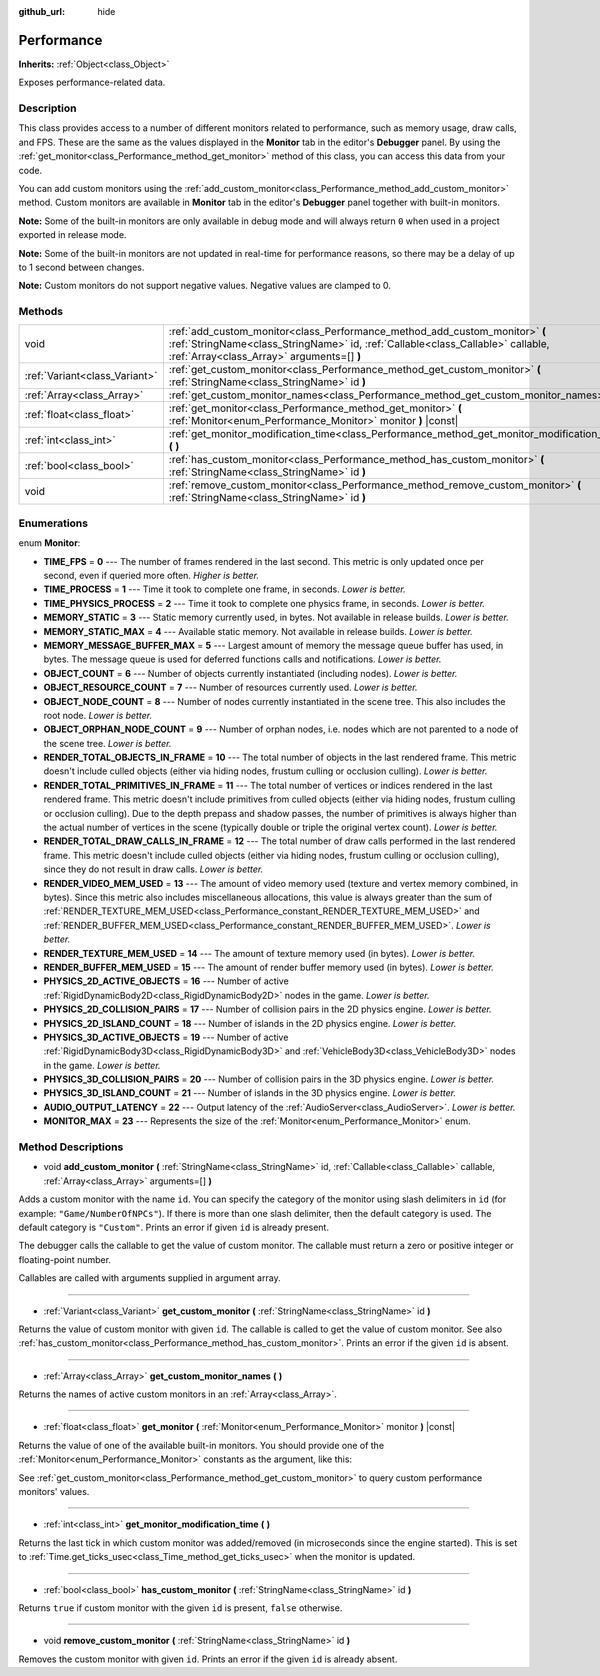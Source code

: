 :github_url: hide

.. DO NOT EDIT THIS FILE!!!
.. Generated automatically from Godot engine sources.
.. Generator: https://github.com/godotengine/godot/tree/master/doc/tools/make_rst.py.
.. XML source: https://github.com/godotengine/godot/tree/master/doc/classes/Performance.xml.

.. _class_Performance:

Performance
===========

**Inherits:** :ref:`Object<class_Object>`

Exposes performance-related data.

Description
-----------

This class provides access to a number of different monitors related to performance, such as memory usage, draw calls, and FPS. These are the same as the values displayed in the **Monitor** tab in the editor's **Debugger** panel. By using the :ref:`get_monitor<class_Performance_method_get_monitor>` method of this class, you can access this data from your code.

You can add custom monitors using the :ref:`add_custom_monitor<class_Performance_method_add_custom_monitor>` method. Custom monitors are available in **Monitor** tab in the editor's **Debugger** panel together with built-in monitors.

\ **Note:** Some of the built-in monitors are only available in debug mode and will always return ``0`` when used in a project exported in release mode.

\ **Note:** Some of the built-in monitors are not updated in real-time for performance reasons, so there may be a delay of up to 1 second between changes.

\ **Note:** Custom monitors do not support negative values. Negative values are clamped to 0.

Methods
-------

+-------------------------------+-------------------------------------------------------------------------------------------------------------------------------------------------------------------------------------------------------------+
| void                          | :ref:`add_custom_monitor<class_Performance_method_add_custom_monitor>` **(** :ref:`StringName<class_StringName>` id, :ref:`Callable<class_Callable>` callable, :ref:`Array<class_Array>` arguments=[] **)** |
+-------------------------------+-------------------------------------------------------------------------------------------------------------------------------------------------------------------------------------------------------------+
| :ref:`Variant<class_Variant>` | :ref:`get_custom_monitor<class_Performance_method_get_custom_monitor>` **(** :ref:`StringName<class_StringName>` id **)**                                                                                   |
+-------------------------------+-------------------------------------------------------------------------------------------------------------------------------------------------------------------------------------------------------------+
| :ref:`Array<class_Array>`     | :ref:`get_custom_monitor_names<class_Performance_method_get_custom_monitor_names>` **(** **)**                                                                                                              |
+-------------------------------+-------------------------------------------------------------------------------------------------------------------------------------------------------------------------------------------------------------+
| :ref:`float<class_float>`     | :ref:`get_monitor<class_Performance_method_get_monitor>` **(** :ref:`Monitor<enum_Performance_Monitor>` monitor **)** |const|                                                                               |
+-------------------------------+-------------------------------------------------------------------------------------------------------------------------------------------------------------------------------------------------------------+
| :ref:`int<class_int>`         | :ref:`get_monitor_modification_time<class_Performance_method_get_monitor_modification_time>` **(** **)**                                                                                                    |
+-------------------------------+-------------------------------------------------------------------------------------------------------------------------------------------------------------------------------------------------------------+
| :ref:`bool<class_bool>`       | :ref:`has_custom_monitor<class_Performance_method_has_custom_monitor>` **(** :ref:`StringName<class_StringName>` id **)**                                                                                   |
+-------------------------------+-------------------------------------------------------------------------------------------------------------------------------------------------------------------------------------------------------------+
| void                          | :ref:`remove_custom_monitor<class_Performance_method_remove_custom_monitor>` **(** :ref:`StringName<class_StringName>` id **)**                                                                             |
+-------------------------------+-------------------------------------------------------------------------------------------------------------------------------------------------------------------------------------------------------------+

Enumerations
------------

.. _enum_Performance_Monitor:

.. _class_Performance_constant_TIME_FPS:

.. _class_Performance_constant_TIME_PROCESS:

.. _class_Performance_constant_TIME_PHYSICS_PROCESS:

.. _class_Performance_constant_MEMORY_STATIC:

.. _class_Performance_constant_MEMORY_STATIC_MAX:

.. _class_Performance_constant_MEMORY_MESSAGE_BUFFER_MAX:

.. _class_Performance_constant_OBJECT_COUNT:

.. _class_Performance_constant_OBJECT_RESOURCE_COUNT:

.. _class_Performance_constant_OBJECT_NODE_COUNT:

.. _class_Performance_constant_OBJECT_ORPHAN_NODE_COUNT:

.. _class_Performance_constant_RENDER_TOTAL_OBJECTS_IN_FRAME:

.. _class_Performance_constant_RENDER_TOTAL_PRIMITIVES_IN_FRAME:

.. _class_Performance_constant_RENDER_TOTAL_DRAW_CALLS_IN_FRAME:

.. _class_Performance_constant_RENDER_VIDEO_MEM_USED:

.. _class_Performance_constant_RENDER_TEXTURE_MEM_USED:

.. _class_Performance_constant_RENDER_BUFFER_MEM_USED:

.. _class_Performance_constant_PHYSICS_2D_ACTIVE_OBJECTS:

.. _class_Performance_constant_PHYSICS_2D_COLLISION_PAIRS:

.. _class_Performance_constant_PHYSICS_2D_ISLAND_COUNT:

.. _class_Performance_constant_PHYSICS_3D_ACTIVE_OBJECTS:

.. _class_Performance_constant_PHYSICS_3D_COLLISION_PAIRS:

.. _class_Performance_constant_PHYSICS_3D_ISLAND_COUNT:

.. _class_Performance_constant_AUDIO_OUTPUT_LATENCY:

.. _class_Performance_constant_MONITOR_MAX:

enum **Monitor**:

- **TIME_FPS** = **0** --- The number of frames rendered in the last second. This metric is only updated once per second, even if queried more often. *Higher is better.*

- **TIME_PROCESS** = **1** --- Time it took to complete one frame, in seconds. *Lower is better.*

- **TIME_PHYSICS_PROCESS** = **2** --- Time it took to complete one physics frame, in seconds. *Lower is better.*

- **MEMORY_STATIC** = **3** --- Static memory currently used, in bytes. Not available in release builds. *Lower is better.*

- **MEMORY_STATIC_MAX** = **4** --- Available static memory. Not available in release builds. *Lower is better.*

- **MEMORY_MESSAGE_BUFFER_MAX** = **5** --- Largest amount of memory the message queue buffer has used, in bytes. The message queue is used for deferred functions calls and notifications. *Lower is better.*

- **OBJECT_COUNT** = **6** --- Number of objects currently instantiated (including nodes). *Lower is better.*

- **OBJECT_RESOURCE_COUNT** = **7** --- Number of resources currently used. *Lower is better.*

- **OBJECT_NODE_COUNT** = **8** --- Number of nodes currently instantiated in the scene tree. This also includes the root node. *Lower is better.*

- **OBJECT_ORPHAN_NODE_COUNT** = **9** --- Number of orphan nodes, i.e. nodes which are not parented to a node of the scene tree. *Lower is better.*

- **RENDER_TOTAL_OBJECTS_IN_FRAME** = **10** --- The total number of objects in the last rendered frame. This metric doesn't include culled objects (either via hiding nodes, frustum culling or occlusion culling). *Lower is better.*

- **RENDER_TOTAL_PRIMITIVES_IN_FRAME** = **11** --- The total number of vertices or indices rendered in the last rendered frame. This metric doesn't include primitives from culled objects (either via hiding nodes, frustum culling or occlusion culling). Due to the depth prepass and shadow passes, the number of primitives is always higher than the actual number of vertices in the scene (typically double or triple the original vertex count). *Lower is better.*

- **RENDER_TOTAL_DRAW_CALLS_IN_FRAME** = **12** --- The total number of draw calls performed in the last rendered frame. This metric doesn't include culled objects (either via hiding nodes, frustum culling or occlusion culling), since they do not result in draw calls. *Lower is better.*

- **RENDER_VIDEO_MEM_USED** = **13** --- The amount of video memory used (texture and vertex memory combined, in bytes). Since this metric also includes miscellaneous allocations, this value is always greater than the sum of :ref:`RENDER_TEXTURE_MEM_USED<class_Performance_constant_RENDER_TEXTURE_MEM_USED>` and :ref:`RENDER_BUFFER_MEM_USED<class_Performance_constant_RENDER_BUFFER_MEM_USED>`. *Lower is better.*

- **RENDER_TEXTURE_MEM_USED** = **14** --- The amount of texture memory used (in bytes). *Lower is better.*

- **RENDER_BUFFER_MEM_USED** = **15** --- The amount of render buffer memory used (in bytes). *Lower is better.*

- **PHYSICS_2D_ACTIVE_OBJECTS** = **16** --- Number of active :ref:`RigidDynamicBody2D<class_RigidDynamicBody2D>` nodes in the game. *Lower is better.*

- **PHYSICS_2D_COLLISION_PAIRS** = **17** --- Number of collision pairs in the 2D physics engine. *Lower is better.*

- **PHYSICS_2D_ISLAND_COUNT** = **18** --- Number of islands in the 2D physics engine. *Lower is better.*

- **PHYSICS_3D_ACTIVE_OBJECTS** = **19** --- Number of active :ref:`RigidDynamicBody3D<class_RigidDynamicBody3D>` and :ref:`VehicleBody3D<class_VehicleBody3D>` nodes in the game. *Lower is better.*

- **PHYSICS_3D_COLLISION_PAIRS** = **20** --- Number of collision pairs in the 3D physics engine. *Lower is better.*

- **PHYSICS_3D_ISLAND_COUNT** = **21** --- Number of islands in the 3D physics engine. *Lower is better.*

- **AUDIO_OUTPUT_LATENCY** = **22** --- Output latency of the :ref:`AudioServer<class_AudioServer>`. *Lower is better.*

- **MONITOR_MAX** = **23** --- Represents the size of the :ref:`Monitor<enum_Performance_Monitor>` enum.

Method Descriptions
-------------------

.. _class_Performance_method_add_custom_monitor:

- void **add_custom_monitor** **(** :ref:`StringName<class_StringName>` id, :ref:`Callable<class_Callable>` callable, :ref:`Array<class_Array>` arguments=[] **)**

Adds a custom monitor with the name ``id``. You can specify the category of the monitor using slash delimiters in ``id`` (for example: ``"Game/NumberOfNPCs"``). If there is more than one slash delimiter, then the default category is used. The default category is ``"Custom"``. Prints an error if given ``id`` is already present.


.. tabs::

 .. code-tab:: gdscript

    func _ready():
        var monitor_value = Callable(self, "get_monitor_value")
    
        # Adds monitor with name "MyName" to category "MyCategory".
        Performance.add_custom_monitor("MyCategory/MyMonitor", monitor_value)
    
        # Adds monitor with name "MyName" to category "Custom".
        # Note: "MyCategory/MyMonitor" and "MyMonitor" have same name but different IDs, so the code is valid.
        Performance.add_custom_monitor("MyMonitor", monitor_value)
    
        # Adds monitor with name "MyName" to category "Custom".
        # Note: "MyMonitor" and "Custom/MyMonitor" have same name and same category but different IDs, so the code is valid.
        Performance.add_custom_monitor("Custom/MyMonitor", monitor_value)
    
        # Adds monitor with name "MyCategoryOne/MyCategoryTwo/MyMonitor" to category "Custom".
        Performance.add_custom_monitor("MyCategoryOne/MyCategoryTwo/MyMonitor", monitor_value)
    
    func get_monitor_value():
        return randi() % 25

 .. code-tab:: csharp

    public override void _Ready()
    {
        var monitorValue = new Callable(this, nameof(GetMonitorValue));
    
        // Adds monitor with name "MyName" to category "MyCategory".
        Performance.AddCustomMonitor("MyCategory/MyMonitor", monitorValue);
        // Adds monitor with name "MyName" to category "Custom".
        // Note: "MyCategory/MyMonitor" and "MyMonitor" have same name but different ids so the code is valid.
        Performance.AddCustomMonitor("MyMonitor", monitorValue);
    
        // Adds monitor with name "MyName" to category "Custom".
        // Note: "MyMonitor" and "Custom/MyMonitor" have same name and same category but different ids so the code is valid.
        Performance.AddCustomMonitor("Custom/MyMonitor", monitorValue);
    
        // Adds monitor with name "MyCategoryOne/MyCategoryTwo/MyMonitor" to category "Custom".
        Performance.AddCustomMonitor("MyCategoryOne/MyCategoryTwo/MyMonitor", monitorValue);
    }
    
    public int GetMonitorValue()
    {
        return GD.Randi() % 25;
    }



The debugger calls the callable to get the value of custom monitor. The callable must return a zero or positive integer or floating-point number.

Callables are called with arguments supplied in argument array.

----

.. _class_Performance_method_get_custom_monitor:

- :ref:`Variant<class_Variant>` **get_custom_monitor** **(** :ref:`StringName<class_StringName>` id **)**

Returns the value of custom monitor with given ``id``. The callable is called to get the value of custom monitor. See also :ref:`has_custom_monitor<class_Performance_method_has_custom_monitor>`. Prints an error if the given ``id`` is absent.

----

.. _class_Performance_method_get_custom_monitor_names:

- :ref:`Array<class_Array>` **get_custom_monitor_names** **(** **)**

Returns the names of active custom monitors in an :ref:`Array<class_Array>`.

----

.. _class_Performance_method_get_monitor:

- :ref:`float<class_float>` **get_monitor** **(** :ref:`Monitor<enum_Performance_Monitor>` monitor **)** |const|

Returns the value of one of the available built-in monitors. You should provide one of the :ref:`Monitor<enum_Performance_Monitor>` constants as the argument, like this:


.. tabs::

 .. code-tab:: gdscript

    print(Performance.get_monitor(Performance.TIME_FPS)) # Prints the FPS to the console.

 .. code-tab:: csharp

    GD.Print(Performance.GetMonitor(Performance.Monitor.TimeFps)); // Prints the FPS to the console.



See :ref:`get_custom_monitor<class_Performance_method_get_custom_monitor>` to query custom performance monitors' values.

----

.. _class_Performance_method_get_monitor_modification_time:

- :ref:`int<class_int>` **get_monitor_modification_time** **(** **)**

Returns the last tick in which custom monitor was added/removed (in microseconds since the engine started). This is set to :ref:`Time.get_ticks_usec<class_Time_method_get_ticks_usec>` when the monitor is updated.

----

.. _class_Performance_method_has_custom_monitor:

- :ref:`bool<class_bool>` **has_custom_monitor** **(** :ref:`StringName<class_StringName>` id **)**

Returns ``true`` if custom monitor with the given ``id`` is present, ``false`` otherwise.

----

.. _class_Performance_method_remove_custom_monitor:

- void **remove_custom_monitor** **(** :ref:`StringName<class_StringName>` id **)**

Removes the custom monitor with given ``id``. Prints an error if the given ``id`` is already absent.

.. |virtual| replace:: :abbr:`virtual (This method should typically be overridden by the user to have any effect.)`
.. |const| replace:: :abbr:`const (This method has no side effects. It doesn't modify any of the instance's member variables.)`
.. |vararg| replace:: :abbr:`vararg (This method accepts any number of arguments after the ones described here.)`
.. |constructor| replace:: :abbr:`constructor (This method is used to construct a type.)`
.. |static| replace:: :abbr:`static (This method doesn't need an instance to be called, so it can be called directly using the class name.)`
.. |operator| replace:: :abbr:`operator (This method describes a valid operator to use with this type as left-hand operand.)`
